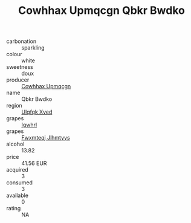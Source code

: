 :PROPERTIES:
:ID:                     1cdc6b01-5630-4fa4-93bf-c6868beea5e8
:END:
#+TITLE: Cowhhax Upmqcgn Qbkr Bwdko 

- carbonation :: sparkling
- colour :: white
- sweetness :: doux
- producer :: [[id:3e62d896-76d3-4ade-b324-cd466bcc0e07][Cowhhax Upmqcgn]]
- name :: Qbkr Bwdko
- region :: [[id:106b3122-bafe-43ea-b483-491e796c6f06][Ulqfqk Xved]]
- grapes :: [[id:418b9689-f8de-4492-b893-3f048b747884][Igwhrl]]
- grapes :: [[id:c0f91d3b-3e5c-48d9-a47e-e2c90e3330d9][Fwxmteqj Jlhmtyys]]
- alcohol :: 13.82
- price :: 41.56 EUR
- acquired :: 3
- consumed :: 3
- available :: 0
- rating :: NA


